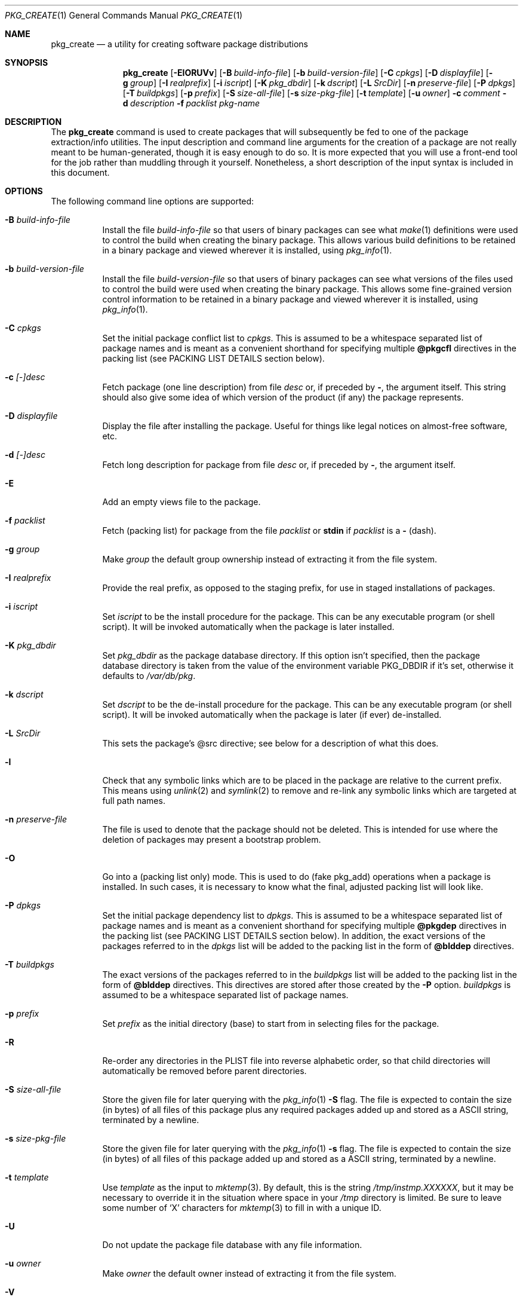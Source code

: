 .\" $NetBSD: pkg_create.1,v 1.16 2009/02/02 12:35:01 joerg Exp $
.\"
.\" FreeBSD install - a package for the installation and maintenance
.\" of non-core utilities.
.\"
.\" Redistribution and use in source and binary forms, with or without
.\" modification, are permitted provided that the following conditions
.\" are met:
.\" 1. Redistributions of source code must retain the above copyright
.\"    notice, this list of conditions and the following disclaimer.
.\" 2. Redistributions in binary form must reproduce the above copyright
.\"    notice, this list of conditions and the following disclaimer in the
.\"    documentation and/or other materials provided with the distribution.
.\"
.\" Jordan K. Hubbard
.\"
.\"
.\"     @(#)pkg_create.1
.\"	from FreeBSD Id: pkg_create.1,v 1.19 1997/05/02 22:00:05 max Exp
.\"
.\" hacked up by John Kohl for NetBSD--fixed a few bugs, extended keywords,
.\" added dependency tracking, etc.
.\"
.\" [jkh] Took John's changes back and made some additional extensions for
.\" better integration with FreeBSD's new ports collection.
.\"
.Dd July 28, 2008
.Dt PKG_CREATE 1
.Os
.Sh NAME
.Nm pkg_create
.Nd a utility for creating software package distributions
.Sh SYNOPSIS
.Nm
.Op Fl ElORUVv
.Bk -words
.Op Fl B Ar build-info-file
.Ek
.Bk -words
.Op Fl b Ar build-version-file
.Ek
.Bk -words
.Op Fl C Ar cpkgs
.Ek
.Bk -words
.Op Fl D Ar displayfile
.Ek
.Bk -words
.Op Fl g Ar group
.Ek
.Bk -words
.Op Fl I Ar realprefix
.Ek
.Bk -words
.Op Fl i Ar iscript
.Ek
.Bk -words
.Op Fl K Ar pkg_dbdir
.Ek
.Bk -words
.Op Fl k Ar dscript
.Ek
.Bk -words
.Op Fl L Ar SrcDir
.Ek
.Bk -words
.Op Fl n Ar preserve-file
.Ek
.Bk -words
.Op Fl P Ar dpkgs
.Ek
.Bk -words
.Op Fl T Ar buildpkgs
.Ek
.Bk -words
.Op Fl p Ar prefix
.Ek
.Bk -words
.Op Fl S Ar size-all-file
.Ek
.Bk -words
.Op Fl s Ar size-pkg-file
.Ek
.Bk -words
.Op Fl t Ar template
.Ek
.Bk -words
.Op Fl u Ar owner
.Ek
.Bk -words
.Fl c Ar comment
.Ek
.Bk -words
.Fl d Ar description
.Ek
.Bk -words
.Fl f Ar packlist
.Ek
.Ar pkg-name
.Sh DESCRIPTION
The
.Nm
command is used to create packages that will subsequently be fed to
one of the package extraction/info utilities.
The input description and command line arguments for the creation of a
package are not really meant to be human-generated, though it is easy
enough to do so.
It is more expected that you will use a front-end tool for
the job rather than muddling through it yourself.
Nonetheless, a short description of the input syntax is included in this
document.
.Sh OPTIONS
The following command line options are supported:
.Bl -tag -width indent
.It Fl B Ar build-info-file
Install the file
.Ar build-info-file
so that users of binary packages can see what
.Xr make 1
definitions
were used to control the build when creating the
binary package.
This allows various build definitions to be retained in a binary package
and viewed wherever it is installed, using
.Xr pkg_info 1 .
.It Fl b Ar build-version-file
Install the file
.Ar build-version-file
so that users of binary packages can see what versions of
the files used to control the build were used when creating the
binary package.
This allows some fine-grained version control information to be retained
in a binary package and viewed wherever it is installed, using
.Xr pkg_info 1 .
.It Fl C Ar cpkgs
Set the initial package conflict list to
.Ar cpkgs .
This is assumed to be a whitespace separated list of package names
and is meant as a convenient shorthand for specifying multiple
.Cm @pkgcfl
directives in the packing list (see PACKING LIST DETAILS section below).
.It Fl c Ar [-]desc
Fetch package
.Pq one line description
from file
.Ar desc
or, if preceded by
.Cm - ,
the argument itself.
This string should also give some idea of which version of the product
(if any) the package represents.
.It Fl D Ar displayfile
Display the file after installing the package.
Useful for things like legal notices on almost-free software, etc.
.It Fl d Ar [-]desc
Fetch long description for package from file
.Ar desc
or, if preceded by
.Cm - ,
the argument itself.
.It Fl E
Add an empty views file to the package.
.It Fl f Ar packlist
Fetch
.Pq packing list
for package from the file
.Ar packlist
or
.Cm stdin
if
.Ar packlist
is a
.Cm -
(dash).
.It Fl g Ar group
Make
.Ar group
the default group ownership instead of extracting it from the file system.
.It Fl I Ar realprefix
Provide the real prefix, as opposed to the staging prefix, for use in
staged installations of packages.
.It Fl i Ar iscript
Set
.Ar iscript
to be the install procedure for the package.
This can be any executable program (or shell script).
It will be invoked automatically when the package is later installed.
.It Fl K Ar pkg_dbdir
Set
.Ar pkg_dbdir
as the package database directory.
If this option isn't specified, then the package database directory is
taken from the value of the environment variable
.Ev PKG_DBDIR
if it's set, otherwise it defaults to
.Pa /var/db/pkg .
.It Fl k Ar dscript
Set
.Ar dscript
to be the de-install procedure for the package.
This can be any executable program (or shell script).
It will be invoked automatically
when the package is later (if ever) de-installed.
.It Fl L Ar SrcDir
This sets the package's @src directive; see below for a description
of what this does.
.It Fl l
Check that any symbolic links which are to be placed in the package are
relative to the current prefix.
This means using
.Xr unlink 2
and
.Xr symlink 2
to remove and re-link
any symbolic links which are targeted at full path names.
.It Fl n Ar preserve-file
The file is used to denote that the package should not be deleted.
This is intended for use where the deletion of packages may present
a bootstrap problem.
.It Fl O
Go into a
.Pq packing list only
mode.
This is used to do
.Pq fake pkg_add
operations when a package is installed.
In such cases, it is necessary to know what the final, adjusted packing
list will look like.
.It Fl P Ar dpkgs
Set the initial package dependency list to
.Ar dpkgs .
This is assumed to be a whitespace separated list of package names
and is meant as a convenient shorthand for specifying multiple
.Cm @pkgdep
directives in the packing list (see PACKING LIST DETAILS section below).
In addition, the exact versions of the packages referred to in the
.Ar dpkgs
list will be added to the packing list in the form of
.Cm @blddep
directives.
.It Fl T Ar buildpkgs
The exact versions of the packages referred to in the
.Ar buildpkgs
list will be added to the packing list in the form of
.Cm @blddep
directives.
This directives are stored after those created by the
.Fl P
option.
.Ar buildpkgs
is assumed to be a whitespace separated list of package names.
.It Fl p Ar prefix
Set
.Ar prefix
as the initial directory
.Pq base
to start from in selecting files for
the package.
.It Fl R
Re-order any directories in the PLIST file into reverse alphabetic
order, so that child directories will automatically be removed before
parent directories.
.It Fl S Ar size-all-file
Store the given file for later querying with the
.Xr pkg_info 1
.Fl S
flag.
The file is expected to contain the size (in bytes) of all files of
this package plus any required packages added up and stored as a
ASCII string, terminated by a newline.
.It Fl s Ar size-pkg-file
Store the given file for later querying with the
.Xr pkg_info 1
.Fl s
flag.
The file is expected to contain the size (in bytes) of all files of
this package added up and stored as a ASCII string, terminated by a newline.
.It Fl t Ar template
Use
.Ar template
as the input to
.Xr mktemp 3 .
By default, this is the string
.Pa /tmp/instmp.XXXXXX ,
but it may be necessary to override it in the situation where
space in your
.Pa /tmp
directory is limited.
Be sure to leave some number of
.Sq X
characters for
.Xr mktemp 3
to fill in with a unique ID.
.It Fl U
Do not update the package file database with any file information.
.It Fl u Ar owner
Make
.Ar owner
the default owner instead of extracting it from the file system.
.It Fl V
Print version number and exit.
.It Fl v
Turn on verbose output.
.El
.Sh PACKING LIST DETAILS
The
.Pq packing list
format (see
.Fl f )
is fairly simple, being
nothing more than a single column of filenames to include in the
package.
However, since absolute pathnames are generally a bad idea
for a package that could be installed potentially anywhere, there is
another method of specifying where things are supposed to go
and, optionally, what ownership and mode information they should be
installed with.
This is done by embedding specialized command sequences
in the packing list.
Briefly described, these sequences are:
.Bl -tag -width indent -compact
.It Cm @cwd Ar directory
Set the internal directory pointer to point to
.Ar directory .
All subsequent filenames will be assumed relative to this directory.
Note:
.Cm @cd
is also an alias for this command.
.It Cm @src Ar directory
Set the internal directory pointer for _creation only_ to
.Ar directory .
That is to say that it overrides
.Cm @cwd
for package creation but not extraction.
.It Cm @exec Ar command
Execute
.Ar command
as part of the unpacking process.
If
.Ar command
contains any of the following sequences somewhere in it, they will
be expanded inline.
For the following examples, assume that
.Cm @cwd
is set to
.Pa /usr/local
and the last extracted file was
.Pa bin/emacs .
.Bl -tag -width indent -compact
.It Cm "\&%F"
Expands to the last filename extracted (as specified), in the example case
.Pa bin/emacs
.It Cm "\&%D"
Expand to the current directory prefix, as set with
.Cm @cwd ,
in the example case
.Pa /usr/local .
.It Cm "\&%B"
Expand to the
.Pq basename
of the fully qualified filename, that
is the current directory prefix, plus the last filespec, minus
the trailing filename.
In the example case, that would be
.Pa /usr/local/bin .
.It Cm "\&%f"
Expand to the
.Pq filename
part of the fully qualified name, or
the converse of
.Cm \&%B ,
being in the example case,
.Pa emacs .
.El
.It Cm @unexec Ar command
Execute
.Ar command
as part of the deinstallation process.
Expansion of special
.Cm \&%
sequences is the same as for
.Cm @exec .
This command is not executed during the package add, as
.Cm @exec
is, but rather when the package is deleted.
This is useful for deleting links and other ancillary files that were created
as a result of adding the package, but not directly known to the package's
table of contents (and hence not automatically removable).
The advantage of using
.Cm @unexec
over a deinstallation script is that you can use the
.Pq special sequence expansion
to get at files regardless of where they've
been potentially redirected (see
.Fl p ) .
.It Cm @mode Ar mode
Set default permission for all subsequently extracted files to
.Ar mode .
Format is the same as that used by the
.Cm chmod
command (well, considering that it's later handed off to it, that's
no surprise).
Use without an arg to set back to default (extraction) permissions.
.It Cm @option Ar option
Set internal package options, the only currently supported one
being
.Ar preserve ,
which tells pkg_add to move any existing files out of the way,
preserving the previous contents (which are also resurrected on
pkg_delete, so caveat emptor).
.It Cm @owner Ar user
Set default ownership for all subsequently extracted files to
.Ar user .
Use without an arg to set back to default (extraction)
ownership.
.It Cm @group Ar group
Set default group ownership for all subsequently extracted files to
.Ar group .
Use without an arg to set back to default (extraction)
group ownership.
.It Cm @comment Ar string
Embed a comment in the packing list.
Useful in trying to document some particularly hairy sequence that
may trip someone up later.
.It Cm @ignore
Used internally to tell extraction to ignore the next file (don't
copy it anywhere), as it's used for some special purpose.
.It Cm @ignore_inst
Similar to
.Cm @ignore ,
but the ignoring of the next file is delayed one evaluation cycle.
This makes it possible to use this directive in the
.Ar packinglist
file, so you can pack a
specialized datafile in with a distribution for your install script (or
something) yet have the installer ignore it.
.It Cm @name Ar name
Set the name of the package.
This is mandatory and is usually put at the top.
This name is potentially different than the name of the file it came in,
and is used when keeping track of the package for later deinstallation.
Note that
.Nm
will derive this field from the
.Ar pkg-name
and add it automatically if none is given.
.It Cm @dirrm Ar name
Declare directory
.Pa name
to be deleted at deinstall time.
By default, directories created by a package installation are not deleted
when the package is deinstalled; this provides an explicit directory cleanup
method.
This directive should appear at the end of the package list.
If more than one
.Cm @dirrm
directives are used, the directories are removed in the order specified.
The
.Pa name
directory will not be removed unless it is empty.
.It Cm @display Ar name
Declare
.Pa name
as the file to be displayed at install time (see
.Fl D
above).
.It Cm @pkgdep Ar pkgname
Declare a dependency on the
.Ar pkgname
package.
The
.Ar pkgname
package must be installed before this package may be
installed, and this package must be deinstalled before the
.Ar pkgname
package is deinstalled.
Multiple
.Cm @pkgdep
directives may be used if the package depends on multiple other packages.
.It Cm @blddep Ar pkgname
Declare that this package was built with the exact version
of
.Ar pkgname
(since the
.Cm @pkgdep
directive may contain wildcards or relational
package version information).
.It Cm @pkgcfl Ar pkgcflname
Declare a conflict with the
.Ar pkgcflname
package, as the two packages contain references to the same files,
and so cannot co-exist on the same system.
.El
.Sh SEE ALSO
.Xr pkg_add 1 ,
.Xr pkg_admin 1 ,
.Xr pkg_delete 1 ,
.Xr pkg_info 1 ,
.Xr sysconf 3 ,
.Xr pkgsrc 7
.Sh HISTORY
The
.Nm
command first appeared in
.Fx .
.Sh AUTHORS
.Bl -tag -width indent -compact
.It Jordan Hubbard
most of the work
.It John Kohl
refined it for
.Nx
.It Hubert Feyrer
.Nx
wildcard dependency processing, pkgdb, pkg size recording etc.
.El
